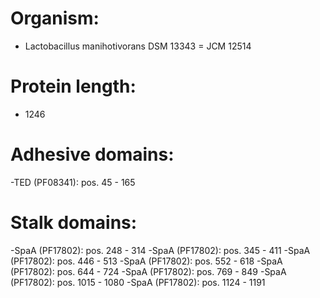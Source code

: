 * Organism:
- Lactobacillus manihotivorans DSM 13343 = JCM 12514
* Protein length:
- 1246
* Adhesive domains:
-TED (PF08341): pos. 45 - 165
* Stalk domains:
-SpaA (PF17802): pos. 248 - 314
-SpaA (PF17802): pos. 345 - 411
-SpaA (PF17802): pos. 446 - 513
-SpaA (PF17802): pos. 552 - 618
-SpaA (PF17802): pos. 644 - 724
-SpaA (PF17802): pos. 769 - 849
-SpaA (PF17802): pos. 1015 - 1080
-SpaA (PF17802): pos. 1124 - 1191


